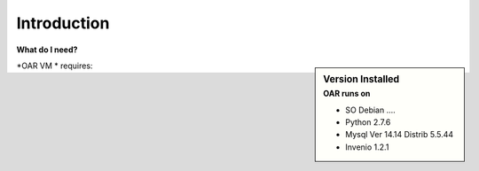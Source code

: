 ============
Introduction
============




**What do I need?**

.. sidebar:: Version Installed
    :subtitle: OAR runs on

    - SO Debian ....
    - Python 2.7.6
    - Mysql Ver 14.14 Distrib 5.5.44
    - Invenio 1.2.1


.. image:: figures/intro-oar.png
   :alt: Sci-GaIA Project


*OAR VM * requires: 



